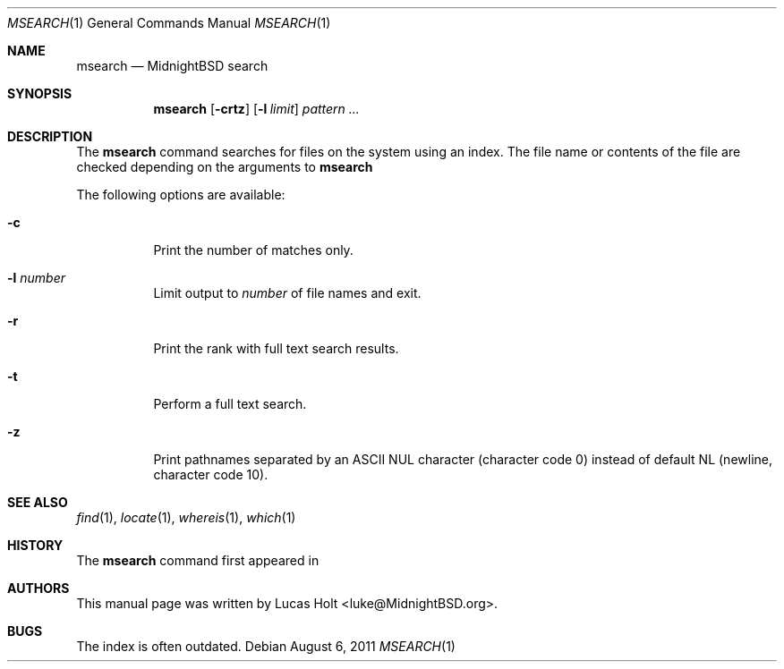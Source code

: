.\" Copyright (c) 2011 Lucas Holt
.\" All rights reserved.
.\"
.\" Redistribution and use in source and binary forms, with or without
.\" modification, are permitted provided that the following conditions
.\" are met:
.\" 1. Redistributions of source code must retain the above copyright
.\"    notice, this list of conditions and the following disclaimer.
.\" 2. Redistributions in binary form must reproduce the above copyright
.\"    notice, this list of conditions and the following disclaimer in the
.\"    documentation and/or other materials provided with the distribution.
.\"
.\" THIS SOFTWARE IS PROVIDED BY THE AUTHOR AND CONTRIBUTORS ``AS IS'' AND
.\" ANY EXPRESS OR IMPLIED WARRANTIES, INCLUDING, BUT NOT LIMITED TO, THE
.\" IMPLIED WARRANTIES OF MERCHANTABILITY AND FITNESS FOR A PARTICULAR PURPOSE
.\" ARE DISCLAIMED.  IN NO EVENT SHALL THE AUTHOR OR CONTRIBUTORS BE LIABLE
.\" FOR ANY DIRECT, INDIRECT, INCIDENTAL, SPECIAL, EXEMPLARY, OR CONSEQUENTIAL
.\" DAMAGES (INCLUDING, BUT NOT LIMITED TO, PROCUREMENT OF SUBSTITUTE GOODS
.\" OR SERVICES; LOSS OF USE, DATA, OR PROFITS; OR BUSINESS INTERRUPTION)
.\" HOWEVER CAUSED AND ON ANY THEORY OF LIABILITY, WHETHER IN CONTRACT, STRICT
.\" LIABILITY, OR TORT (INCLUDING NEGLIGENCE OR OTHERWISE) ARISING IN ANY WAY
.\" OUT OF THE USE OF THIS SOFTWARE, EVEN IF ADVISED OF THE POSSIBILITY OF
.\" SUCH DAMAGE.
.\"
.\" $MidnightBSD: src/usr.bin/batt/batt.1,v 1.5 2008/12/09 16:33:34 laffer1 Exp $
.\"
.Dd August 6, 2011
.Dt MSEARCH 1
.Os
.Sh NAME
.Nm msearch
.Nd "MidnightBSD search"
.Sh SYNOPSIS
.Nm
.Op Fl crtz
.Op Fl l Ar limit
.Ar pattern ...
.Sh DESCRIPTION
The
.Nm
command searches for files on the system using an index. The file name or
contents of the file are checked depending on the arguments to
.Nm
.
.Pp
The following options are available:
.Bl -tag -width indent
.It Fl c
Print the number of matches only.
.It Fl l Ar number
Limit output to
.Ar number
of file names and exit.
.It Fl r
Print the rank with full text search results. 
.It Fl t
Perform a full text search.
.It Fl z
Print pathnames separated by an
.Tn ASCII NUL
character (character code 0) instead of default NL
(newline, character code 10).
.Sh SEE ALSO
.Xr find 1 ,
.Xr locate 1 ,
.Xr whereis 1 ,
.Xr which 1
.Sh HISTORY
The
.Nm
command first appeared in
.Mx 0.4 .
.Sh AUTHORS
This
manual page was written by
.An Lucas Holt Aq luke@MidnightBSD.org .
.Sh BUGS
The index is often outdated.

